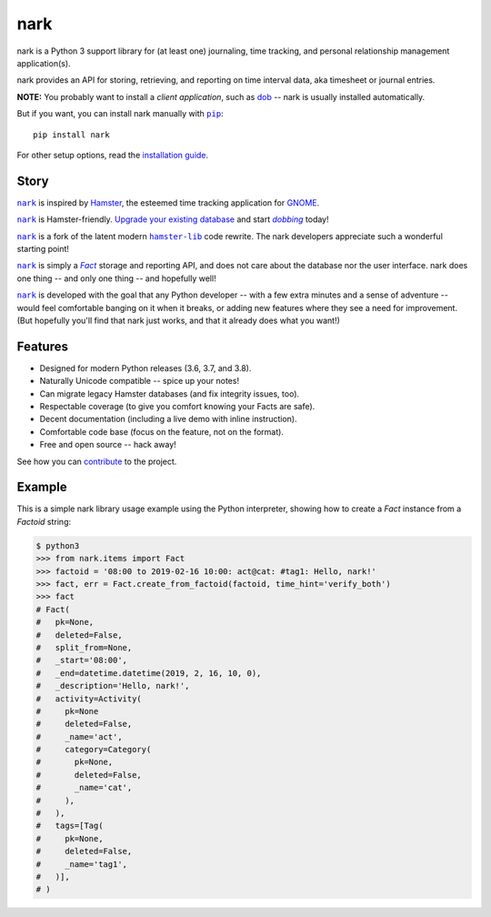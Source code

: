 @@@@
nark
@@@@

.. image:: https://api.travis-ci.com/hotoffthehamster/nark.svg?branch=develop
  :target: https://travis-ci.com/hotoffthehamster/nark
  :alt: Build Status

.. image:: https://codecov.io/gh/hotoffthehamster/nark/branch/develop/graph/badge.svg
  :target: https://codecov.io/gh/hotoffthehamster/nark
  :alt: Coverage Status

.. image:: https://readthedocs.org/projects/nark/badge/?version=latest
  :target: https://nark.readthedocs.io/en/latest/
  :alt: Documentation Status

.. image:: https://img.shields.io/github/v/release/hotoffthehamster/nark.svg?style=flat
  :target: https://github.com/hotoffthehamster/nark/releases
  :alt: GitHub Release Status

.. image:: https://img.shields.io/pypi/v/nark.svg
  :target: https://pypi.org/project/nark/
  :alt: PyPI Release Status

.. image:: https://img.shields.io/github/license/hotoffthehamster/nark.svg?style=flat
  :target: https://github.com/hotoffthehamster/nark/blob/develop/LICENSE
  :alt: License Status

.. |dob| replace:: ``dob``
.. _dob: https://github.com/hotoffthehamster/dob

.. |dob-rtd| replace:: dob
.. _dob-rtd: https://dob.readthedocs.io/en/latest/

.. |dobbing| replace:: *dobbing*
.. _dobbing: https://dob.readthedocs.io/en/latest/usage.html

.. |nark| replace:: ``nark``
.. _nark: https://github.com/hotoffthehamster/nark

.. |hamster-lib| replace:: ``hamster-lib``
.. _hamster-lib: https://github.com/projecthamster/hamster-lib

.. |pip| replace:: ``pip``
.. _pip: https://pip.pypa.io/en/stable/

.. |Fact| replace:: *Fact*
.. _Fact: concepts.html

nark is a Python 3 support library for (at least one) journaling,
time tracking, and personal relationship management application(s).

nark provides an API for storing, retrieving, and reporting on time interval
data, aka timesheet or journal entries.

**NOTE:** You probably want to install a *client application*,
such as |dob-rtd|_ -- nark is usually installed automatically.

But if you want, you can install nark manually with |pip|_::

    pip install nark

For other setup options, read the
`installation guide <https://nark.readthedocs.io/en/latest/installation.html>`__.

#####
Story
#####

|nark|_ is inspired by
`Hamster <https://projecthamster.wordpress.com/>`__,
the esteemed time tracking application for
`GNOME <https://en.wikipedia.org/wiki/GNOME>`__.

|nark|_ is Hamster-friendly.
`Upgrade your existing database
<https://dob.readthedocs.io/en/latest/usage.html#upgrade-hamster>`__
and start |dobbing|_ today!

|nark|_ is a fork of the latent modern |hamster-lib|_ code rewrite.
The nark developers appreciate such a wonderful starting point!

|nark|_ is simply a |Fact|_ storage and reporting API, and does not
care about the database nor the user interface.
nark does one thing -- and only one thing -- and hopefully well!

|nark|_ is developed with the goal that any Python developer -- with
a few extra minutes and a sense of adventure -- would feel comfortable
banging on it when it breaks, or adding new features where they see a
need for improvement. (But hopefully you'll find that nark just works,
and that it already does what you want!)

########
Features
########

* Designed for modern Python releases (3.6, 3.7, and 3.8).
* Naturally Unicode compatible -- spice up your notes!
* Can migrate legacy Hamster databases (and fix integrity issues, too).
* Respectable coverage (to give you comfort knowing your Facts are safe).
* Decent documentation (including a live demo with inline instruction).
* Comfortable code base (focus on the feature, not on the format).
* Free and open source -- hack away!

See how you can
`contribute
<https://nark.readthedocs.io/en/latest/contributing.html>`__
to the project.

#######
Example
#######

This is a simple nark library usage example using the Python interpreter,
showing how to create a *Fact* instance from a *Factoid* string:

.. code-block:: Bash

    $ python3
    >>> from nark.items import Fact
    >>> factoid = '08:00 to 2019-02-16 10:00: act@cat: #tag1: Hello, nark!'
    >>> fact, err = Fact.create_from_factoid(factoid, time_hint='verify_both')
    >>> fact
    # Fact(
    #   pk=None,
    #   deleted=False,
    #   split_from=None,
    #   _start='08:00',
    #   _end=datetime.datetime(2019, 2, 16, 10, 0),
    #   _description='Hello, nark!',
    #   activity=Activity(
    #     pk=None
    #     deleted=False,
    #     _name='act',
    #     category=Category(
    #       pk=None,
    #       deleted=False,
    #       _name='cat',
    #     ),
    #   ),
    #   tags=[Tag(
    #     pk=None,
    #     deleted=False,
    #     _name='tag1',
    #   )],
    # )

.. image:: https://raw.githubusercontent.com/hotoffthehamster/nark/develop/docs/_static/images/information-cat.png
   :target: https://nark.readthedocs.io/en/latest/authors.html#information-cat
   :align: center
   :alt: "Information Cat"

